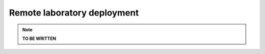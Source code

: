 .. _remote_lab_deployment:

Remote laboratory deployment
============================

.. note::

    **TO BE WRITTEN**

